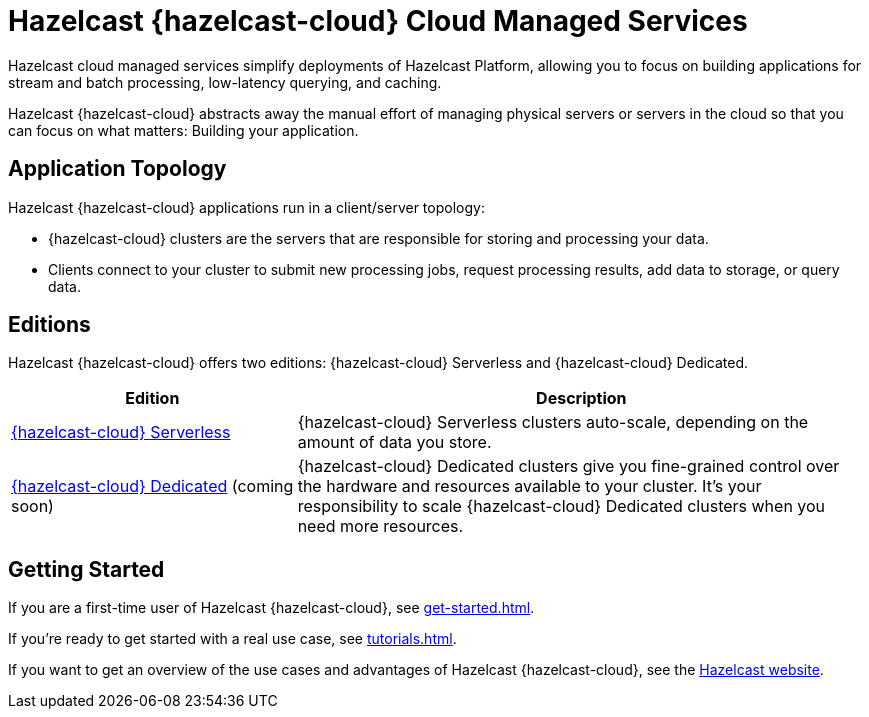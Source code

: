 = Hazelcast {hazelcast-cloud} Cloud Managed Services
:description: Hazelcast cloud managed services simplify deployments of Hazelcast Platform, allowing you to focus on building applications for stream and batch processing, low-latency querying, and caching.
:page-aliases: use-cases.adoc, faq.adoc, pricing.adoc, preface.adoc, support.adoc
:cloud-tags: Get Started
:cloud-title: Hazelcast Viridian Overview
:cloud-order: 10

{description}

Hazelcast {hazelcast-cloud} abstracts away the manual effort of managing physical servers or servers in the cloud so that you can focus on what matters: Building your application.

== Application Topology

Hazelcast {hazelcast-cloud} applications run in a client/server topology:

- {hazelcast-cloud} clusters are the servers that are responsible for storing and processing your data.

- Clients connect to your cluster to submit new processing jobs, request processing results, add data to storage, or query data.

== Editions

Hazelcast {hazelcast-cloud} offers two editions: {hazelcast-cloud} Serverless and {hazelcast-cloud} Dedicated.

[cols="1a,2a"]
|===
|Edition|Description

|xref:serverless-cluster.adoc[{hazelcast-cloud} Serverless]
|{hazelcast-cloud} Serverless clusters auto-scale, depending on the amount of data you store.

|xref:dedicated-cluster.adoc[{hazelcast-cloud} Dedicated] (coming soon)
|{hazelcast-cloud} Dedicated clusters give you fine-grained control over the hardware and resources available to your cluster. It's your responsibility to scale {hazelcast-cloud} Dedicated clusters when you need more resources.
|===

== Getting Started

If you are a first-time user of Hazelcast {hazelcast-cloud}, see xref:get-started.adoc[].

If you're ready to get started with a real use case, see xref:tutorials.adoc[].

If you want to get an overview of the use cases and advantages of Hazelcast {hazelcast-cloud}, see the link:https://hazelcast.com/products/cloud/[Hazelcast website].

